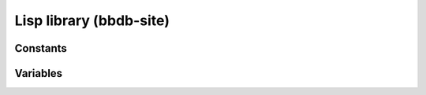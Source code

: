 Lisp library (bbdb-site)
==========================

.. el:require:: bbdb-site

Constants
---------

.. el:constant:: bbdb-version
   :auto:

.. el:constant:: bbdb-version-date
   :auto:

Variables
---------

.. el:variable:: bbdb-print-tex-path
   :auto:
